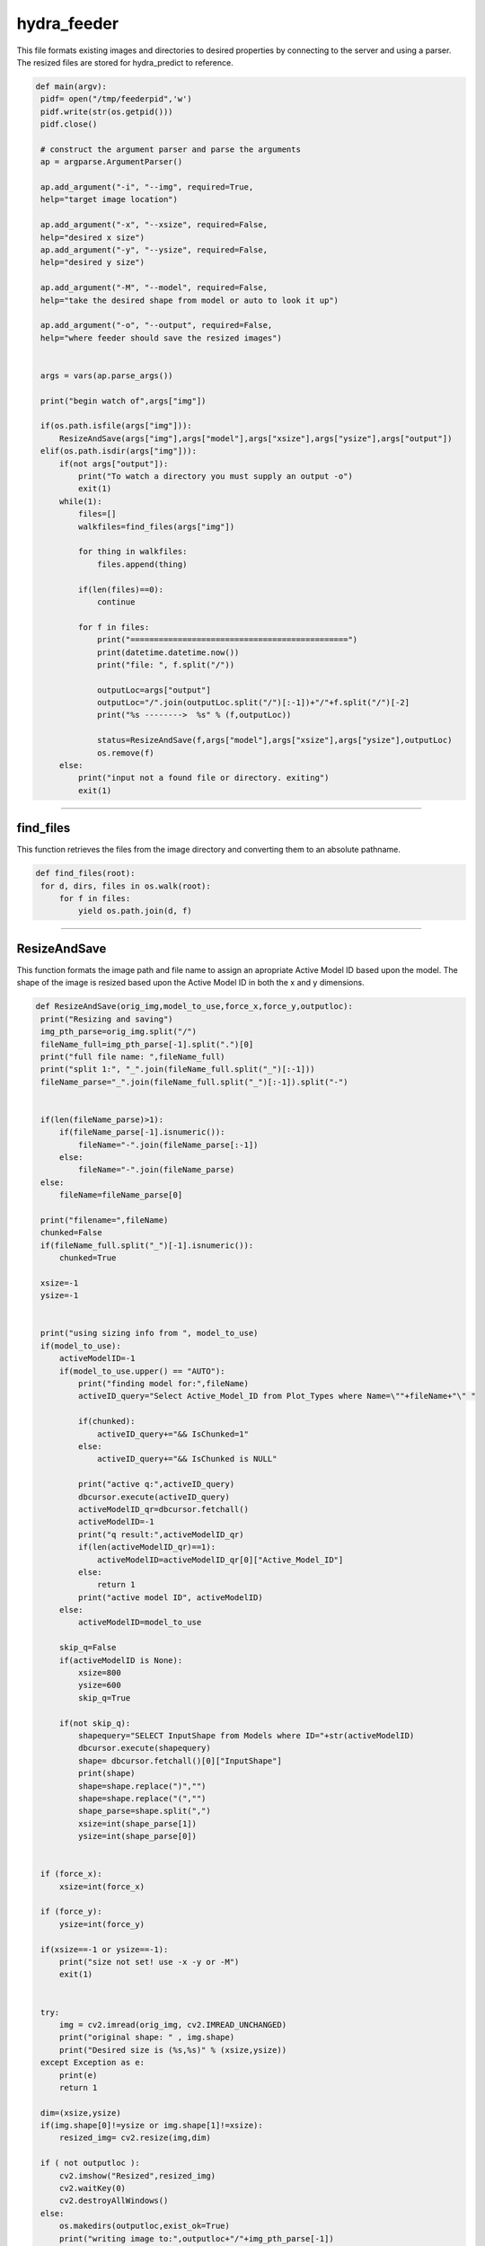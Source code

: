 hydra_feeder
====================================

This file formats existing images and directories to desired properties by connecting to the server and using a parser.
The resized files are stored for hydra_predict to reference.

.. code-block:: python

   def main(argv):
    pidf= open("/tmp/feederpid",'w')
    pidf.write(str(os.getpid()))
    pidf.close()

    # construct the argument parser and parse the arguments
    ap = argparse.ArgumentParser()

    ap.add_argument("-i", "--img", required=True,
    help="target image location")

    ap.add_argument("-x", "--xsize", required=False,
    help="desired x size")
    ap.add_argument("-y", "--ysize", required=False,
    help="desired y size")
    
    ap.add_argument("-M", "--model", required=False,
    help="take the desired shape from model or auto to look it up")

    ap.add_argument("-o", "--output", required=False,
    help="where feeder should save the resized images")


    args = vars(ap.parse_args())

    print("begin watch of",args["img"])

    if(os.path.isfile(args["img"])):
        ResizeAndSave(args["img"],args["model"],args["xsize"],args["ysize"],args["output"])
    elif(os.path.isdir(args["img"])):
        if(not args["output"]):
            print("To watch a directory you must supply an output -o")
            exit(1)
        while(1):
            files=[]
            walkfiles=find_files(args["img"])

            for thing in walkfiles:
                files.append(thing)

            if(len(files)==0):
                continue
        
            for f in files:
                print("==============================================")
                print(datetime.datetime.now())
                print("file: ", f.split("/"))
             
                outputLoc=args["output"]
                outputLoc="/".join(outputLoc.split("/")[:-1])+"/"+f.split("/")[-2]
                print("%s -------->  %s" % (f,outputLoc))

                status=ResizeAndSave(f,args["model"],args["xsize"],args["ysize"],outputLoc)
                os.remove(f)
        else:
            print("input not a found file or directory. exiting")
            exit(1)

---------------------------------------------------------------------------------

find_files
~~~~~~~~~~~~~~~~~~~~~~~~~~~~~~

This function retrieves the files from the image directory and converting them to an absolute pathname.

.. code-block:: python

   def find_files(root):
    for d, dirs, files in os.walk(root):
        for f in files:
            yield os.path.join(d, f)

-----------------------------------------------------------------------------------

ResizeAndSave
~~~~~~~~~~~~~~~~~~~~~~~~~~~~~~~~~~~~~~~

This function formats the image path and file name to assign an apropriate Active Model ID based upon the model. 
The shape of the image is resized based upon the Active Model ID in both the x and y dimensions.

.. code-block:: python

   def ResizeAndSave(orig_img,model_to_use,force_x,force_y,outputloc):
    print("Resizing and saving")
    img_pth_parse=orig_img.split("/")
    fileName_full=img_pth_parse[-1].split(".")[0]
    print("full file name: ",fileName_full)
    print("split 1:", "_".join(fileName_full.split("_")[:-1]))
    fileName_parse="_".join(fileName_full.split("_")[:-1]).split("-") 

    
    if(len(fileName_parse)>1):
        if(fileName_parse[-1].isnumeric()):
            fileName="-".join(fileName_parse[:-1])
        else:
            fileName="-".join(fileName_parse)
    else:
        fileName=fileName_parse[0]

    print("filename=",fileName)
    chunked=False
    if(fileName_full.split("_")[-1].isnumeric()):
        chunked=True

    xsize=-1
    ysize=-1
    

    print("using sizing info from ", model_to_use)
    if(model_to_use):
        activeModelID=-1
        if(model_to_use.upper() == "AUTO"):
            print("finding model for:",fileName)
            activeID_query="Select Active_Model_ID from Plot_Types where Name=\""+fileName+"\" "

            if(chunked):
                activeID_query+="&& IsChunked=1"
            else:
                activeID_query+="&& IsChunked is NULL"

            print("active q:",activeID_query)
            dbcursor.execute(activeID_query)
            activeModelID_qr=dbcursor.fetchall()
            activeModelID=-1
            print("q result:",activeModelID_qr)
            if(len(activeModelID_qr)==1):
                activeModelID=activeModelID_qr[0]["Active_Model_ID"]
            else:
                return 1
            print("active model ID", activeModelID)
        else:
            activeModelID=model_to_use

        skip_q=False
        if(activeModelID is None):
            xsize=800
            ysize=600
            skip_q=True

        if(not skip_q):
            shapequery="SELECT InputShape from Models where ID="+str(activeModelID)
            dbcursor.execute(shapequery)
            shape= dbcursor.fetchall()[0]["InputShape"]
            print(shape)
            shape=shape.replace(")","")
            shape=shape.replace("(","")
            shape_parse=shape.split(",")
            xsize=int(shape_parse[1])
            ysize=int(shape_parse[0])
   

    if (force_x):
        xsize=int(force_x)

    if (force_y):
        ysize=int(force_y)

    if(xsize==-1 or ysize==-1):
        print("size not set! use -x -y or -M")
        exit(1)

    
    try:
        img = cv2.imread(orig_img, cv2.IMREAD_UNCHANGED)
        print("original shape: " , img.shape)
        print("Desired size is (%s,%s)" % (xsize,ysize))
    except Exception as e:
        print(e)
        return 1

    dim=(xsize,ysize)
    if(img.shape[0]!=ysize or img.shape[1]!=xsize):
        resized_img= cv2.resize(img,dim)

    if ( not outputloc ):
        cv2.imshow("Resized",resized_img)
        cv2.waitKey(0)
        cv2.destroyAllWindows()
    else:
        os.makedirs(outputloc,exist_ok=True)
        print("writing image to:",outputloc+"/"+img_pth_parse[-1])
        cv2.imwrite(outputloc+"/"+img_pth_parse[-1],resized_img)

    return 0

--------------------------------------------------------------




